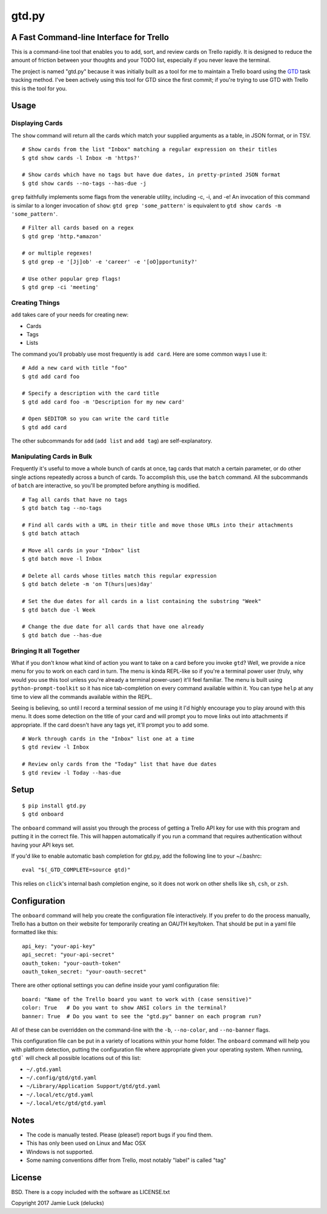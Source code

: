 gtd.py
=======

A Fast Command-line Interface for Trello
---------------------------------------

This is a command-line tool that enables you to add, sort, and review cards on Trello rapidly. It is designed to reduce the amount of friction between your thoughts and your TODO list, especially if you never leave the terminal.

The project is named "gtd.py" because it was initially built as a tool for me to maintain a Trello board using the GTD_ task tracking method. I've been actively using this tool for GTD since the first commit; if you're trying to use GTD with Trello this is the tool for you.


Usage
-----

Displaying Cards
^^^^^^^^^^^^^^^^

The ``show`` command will return all the cards which match your supplied arguments as a table, in JSON format, or in TSV.

::

  # Show cards from the list "Inbox" matching a regular expression on their titles
  $ gtd show cards -l Inbox -m 'https?'

  # Show cards which have no tags but have due dates, in pretty-printed JSON format
  $ gtd show cards --no-tags --has-due -j


``grep`` faithfully implements some flags from the venerable utility, including -c, -i, and -e! An invocation of this command is similar to a longer invocation of ``show``: ``gtd grep 'some_pattern'`` is equivalent to ``gtd show cards -m 'some_pattern'``.

::

  # Filter all cards based on a regex
  $ gtd grep 'http.*amazon'

  # or multiple regexes!
  $ gtd grep -e '[Jj]ob' -e 'career' -e '[oO]pportunity?'

  # Use other popular grep flags!
  $ gtd grep -ci 'meeting'

Creating Things
^^^^^^^^^^^^^^^^

``add`` takes care of your needs for creating new:

* Cards
* Tags
* Lists

The command you'll probably use most frequently is ``add card``. Here are some common ways I use it:

::

  # Add a new card with title "foo"
  $ gtd add card foo

  # Specify a description with the card title
  $ gtd add card foo -m 'Description for my new card'

  # Open $EDITOR so you can write the card title
  $ gtd add card

The other subcommands for ``add`` (``add list`` and ``add tag``) are self-explanatory.

Manipulating Cards in Bulk
^^^^^^^^^^^^^^^^^^^^^^^^^^

Frequently it's useful to move a whole bunch of cards at once, tag cards that match a certain parameter, or do other single actions repeatedly across a bunch of cards. To accomplish this, use the ``batch`` command. All the subcommands of ``batch`` are interactive, so you'll be prompted before anything is modified.

::

  # Tag all cards that have no tags
  $ gtd batch tag --no-tags

  # Find all cards with a URL in their title and move those URLs into their attachments
  $ gtd batch attach

  # Move all cards in your "Inbox" list
  $ gtd batch move -l Inbox

  # Delete all cards whose titles match this regular expression
  $ gtd batch delete -m 'on T(hurs|ues)day'

  # Set the due dates for all cards in a list containing the substring "Week"
  $ gtd batch due -l Week

  # Change the due date for all cards that have one already
  $ gtd batch due --has-due


Bringing It all Together
^^^^^^^^^^^^^^^^^^^^^^^^

What if you don't know what kind of action you want to take on a card before you invoke ``gtd``? Well, we provide a nice menu for you to work on each card in turn. The menu is kinda REPL-like so if you're a terminal power user (truly, why would you use this tool unless you're already a terminal power-user) it'll feel familiar. The menu is built using ``python-prompt-toolkit`` so it has nice tab-completion on every command available within it. You can type ``help`` at any time to view all the commands available within the REPL.

Seeing is believing, so until I record a terminal session of me using it I'd highly encourage you to play around with this menu. It does some detection on the title of your card and will prompt you to move links out into attachments if appropriate. If the card doesn't have any tags yet, it'll prompt you to add some.

::

  # Work through cards in the "Inbox" list one at a time
  $ gtd review -l Inbox

  # Review only cards from the "Today" list that have due dates
  $ gtd review -l Today --has-due


Setup
------

::

  $ pip install gtd.py
  $ gtd onboard

The ``onboard`` command will assist you through the process of getting a Trello API key for use with this program and putting it in the correct file. This will happen automatically if you run a command that requires authentication without having your API keys set.

If you'd like to enable automatic bash completion for gtd.py, add the following line to your ~/.bashrc:

::

  eval "$(_GTD_COMPLETE=source gtd)"

This relies on ``click``'s internal bash completion engine, so it does not work on other shells like ``sh``, ``csh``, or ``zsh``.

Configuration
--------------

The ``onboard`` command will help you create the configuration file interactively. If you prefer to do the process manually, Trello has a button on their website for temporarily creating an OAUTH key/token. That should be put in a yaml file formatted like this:

::

  api_key: "your-api-key"
  api_secret: "your-api-secret"
  oauth_token: "your-oauth-token"
  oauth_token_secret: "your-oauth-secret"


There are other optional settings you can define inside your yaml configuration file:

::

  board: "Name of the Trello board you want to work with (case sensitive)"
  color: True   # Do you want to show ANSI colors in the terminal?
  banner: True  # Do you want to see the "gtd.py" banner on each program run?


All of these can be overridden on the command-line with the ``-b``, ``--no-color``, and ``--no-banner`` flags.

This configuration file can be put in a variety of locations within your home folder. The ``onboard`` command will help you with platform detection, putting the configuration file where appropriate given your operating system. When running, ``gtd``` will check all possible locations out of this list:

* ``~/.gtd.yaml``
* ``~/.config/gtd/gtd.yaml``
* ``~/Library/Application Support/gtd/gtd.yaml``
* ``~/.local/etc/gtd.yaml``
* ``~/.local/etc/gtd/gtd.yaml``

Notes
------

* The code is manually tested. Please (please!) report bugs if you find them.
* This has only been used on Linux and Mac OSX
* Windows is not supported.
* Some naming conventions differ from Trello, most notably "label" is called "tag"

License
--------

BSD. There is a copy included with the software as LICENSE.txt

Copyright 2017 Jamie Luck (delucks)


.. _GTD: https://en.wikipedia.org/wiki/Getting_Things_Done


